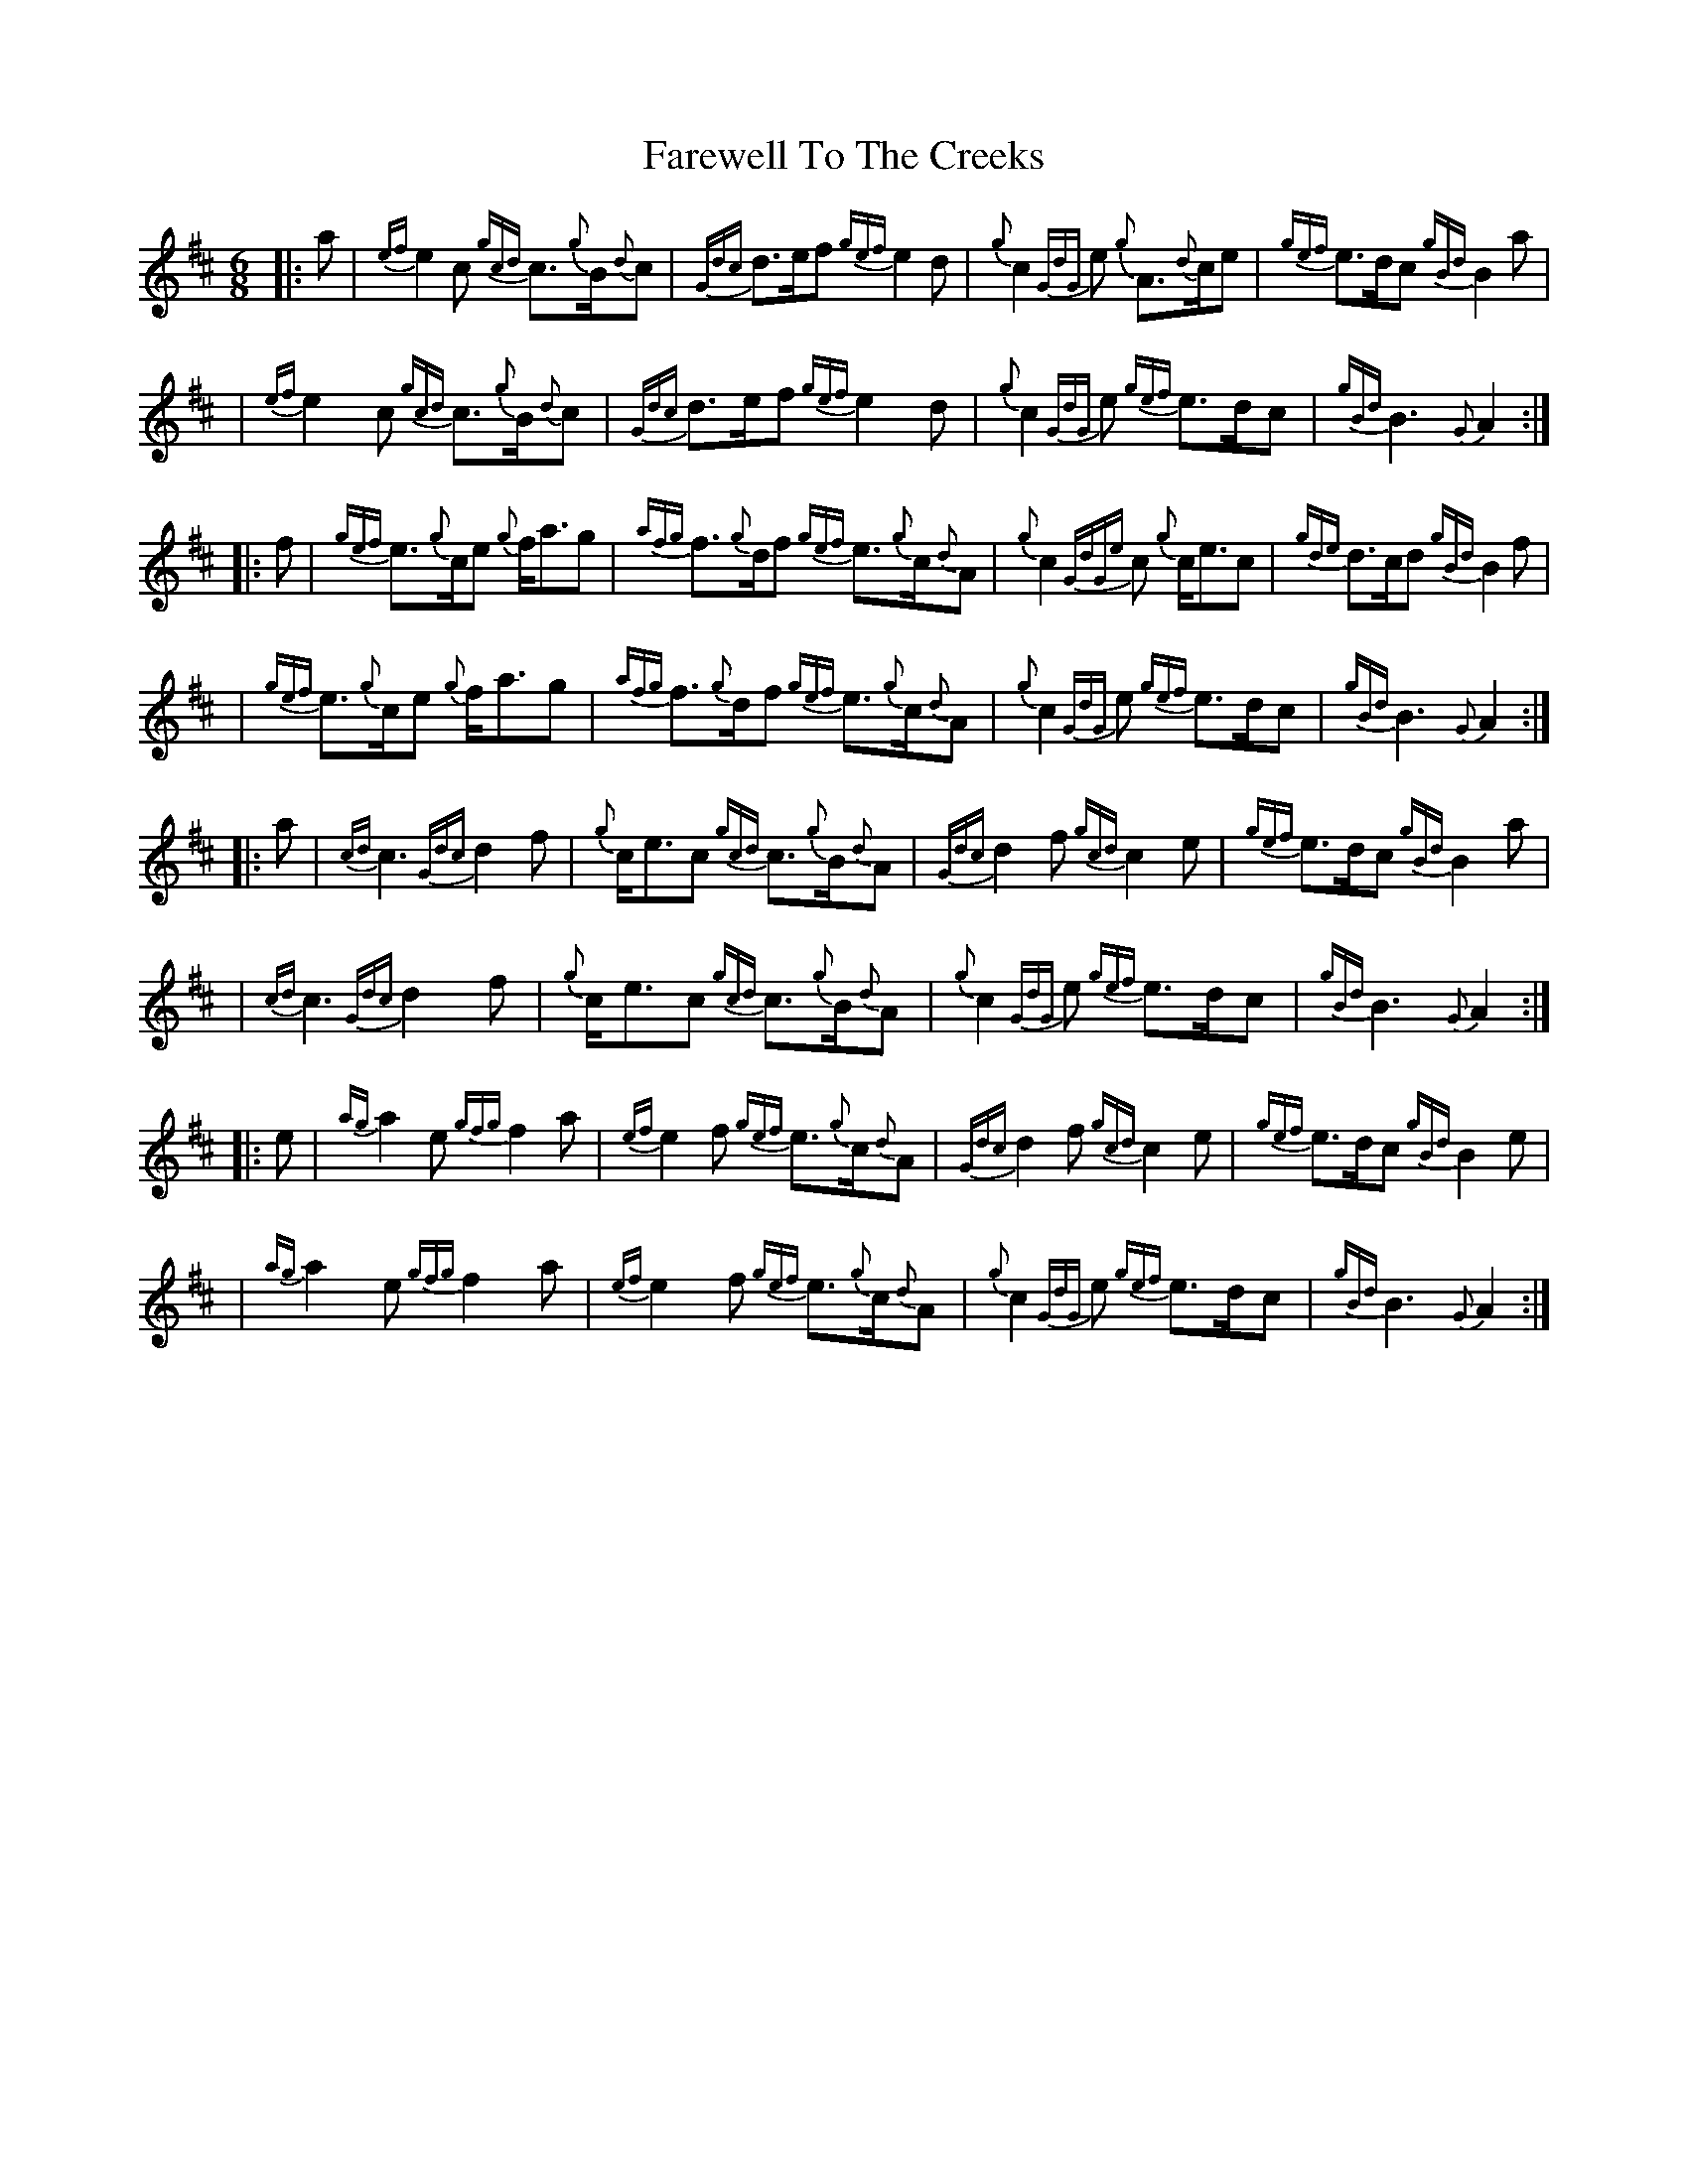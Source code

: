 X: 4
T: Farewell To The Creeks
Z: David Murray
S: https://thesession.org/tunes/4795#setting24084
R: jig
M: 6/8
L: 1/8
K: Amix
%%MIDI gracedivider 8
%%MIDI ratio 3 1
%%gracenoteslurs no
|:a|{ef}e2 c {gcd}c>{g}B{d}c|{Gdc}d>ef {gef}e2 d|{g}c2 {GdG}e {g}A>{d}ce|{gef}e>dc {gBd}B2 a|
|{ef}e2 c {gcd}c>{g}B{d}c|{Gdc}d>ef {gef}e2 d|{g}c2 {GdG}e {gef}e>dc|{gBd}B3 {G}A2:|
|:f|{gef}e>{g}ce {g}f<ag|{afg}f>{g}df {gef}e>{g}c{d}A|{g}c2 {GdGe}c {g}c<ec|{gde}d>cd {gBd}B2 f|
|{gef}e>{g}ce {g}f<ag|{afg}f>{g}df {gef}e>{g}c{d}A|{g}c2 {GdG}e {gef}e>dc|{gBd}B3 {G}A2:|
|:a|{cd}c3 {Gdc}d2 f|{g}c<ec {gcd}c>{g}B{d}A|{Gdc}d2 f {gcd}c2 e|{gef}e>dc {gBd}B2 a|
|{cd}c3 {Gdc}d2 f|{g}c<ec {gcd}c>{g}B{d}A|{g}c2 {GdG}e {gef}e>dc|{gBd}B3 {G}A2:|
|:e|{ag}a2 e {gfg}f2 a|{ef}e2 f {gef}e>{g}c{d}A|{Gdc}d2 f {gcd}c2 e|{gef}e>dc {gBd}B2 e|
|{ag}a2 e {gfg}f2 a|{ef}e2 f {gef}e>{g}c{d}A|{g}c2 {GdG}e {gef}e>dc|{gBd}B3 {G}A2:|

